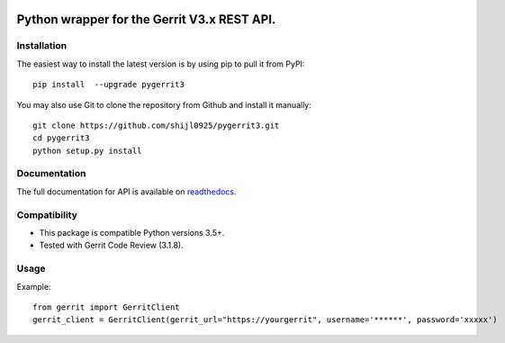 .. image:: https://img.shields.io/pypi/pyversions/pygerrit3.svg
    :target: https://pypi.python.org/pypi/pygerrit3
.. image:: https://img.shields.io/pypi/v/pygerrit3.svg
    :target: https://pypi.python.org/pypi/pygerrit3
.. image:: https://sonarcloud.io/api/project_badges/measure?project=shijl0925_pygerrit3&metric=alert_status
    :target: https://sonarcloud.io/dashboard?id=shijl0925_python-sonarqube-api
.. image:: https://img.shields.io/github/license/shijl0925/python-sonarqube-api.svg
    :target: LICENSE
.. image:: https://img.shields.io/badge/code%20style-black-000000.svg
    :target: https://github.com/psf/black


====================================================
Python wrapper for the Gerrit V3.x REST API.
====================================================

Installation
============

The easiest way to install the latest version is by using pip to pull it from PyPI::

    pip install  --upgrade pygerrit3

You may also use Git to clone the repository from Github and install it manually::

    git clone https://github.com/shijl0925/pygerrit3.git
    cd pygerrit3
    python setup.py install


Documentation
=============

The full documentation for API is available on `readthedocs
<https://pygerrit3.readthedocs.io/en/latest/>`_.

Compatibility
=============

* This package is compatible Python versions 3.5+.
* Tested with Gerrit Code Review (3.1.8).

Usage
=====
Example::

    from gerrit import GerritClient
    gerrit_client = GerritClient(gerrit_url="https://yourgerrit", username='******', password='xxxxx')


